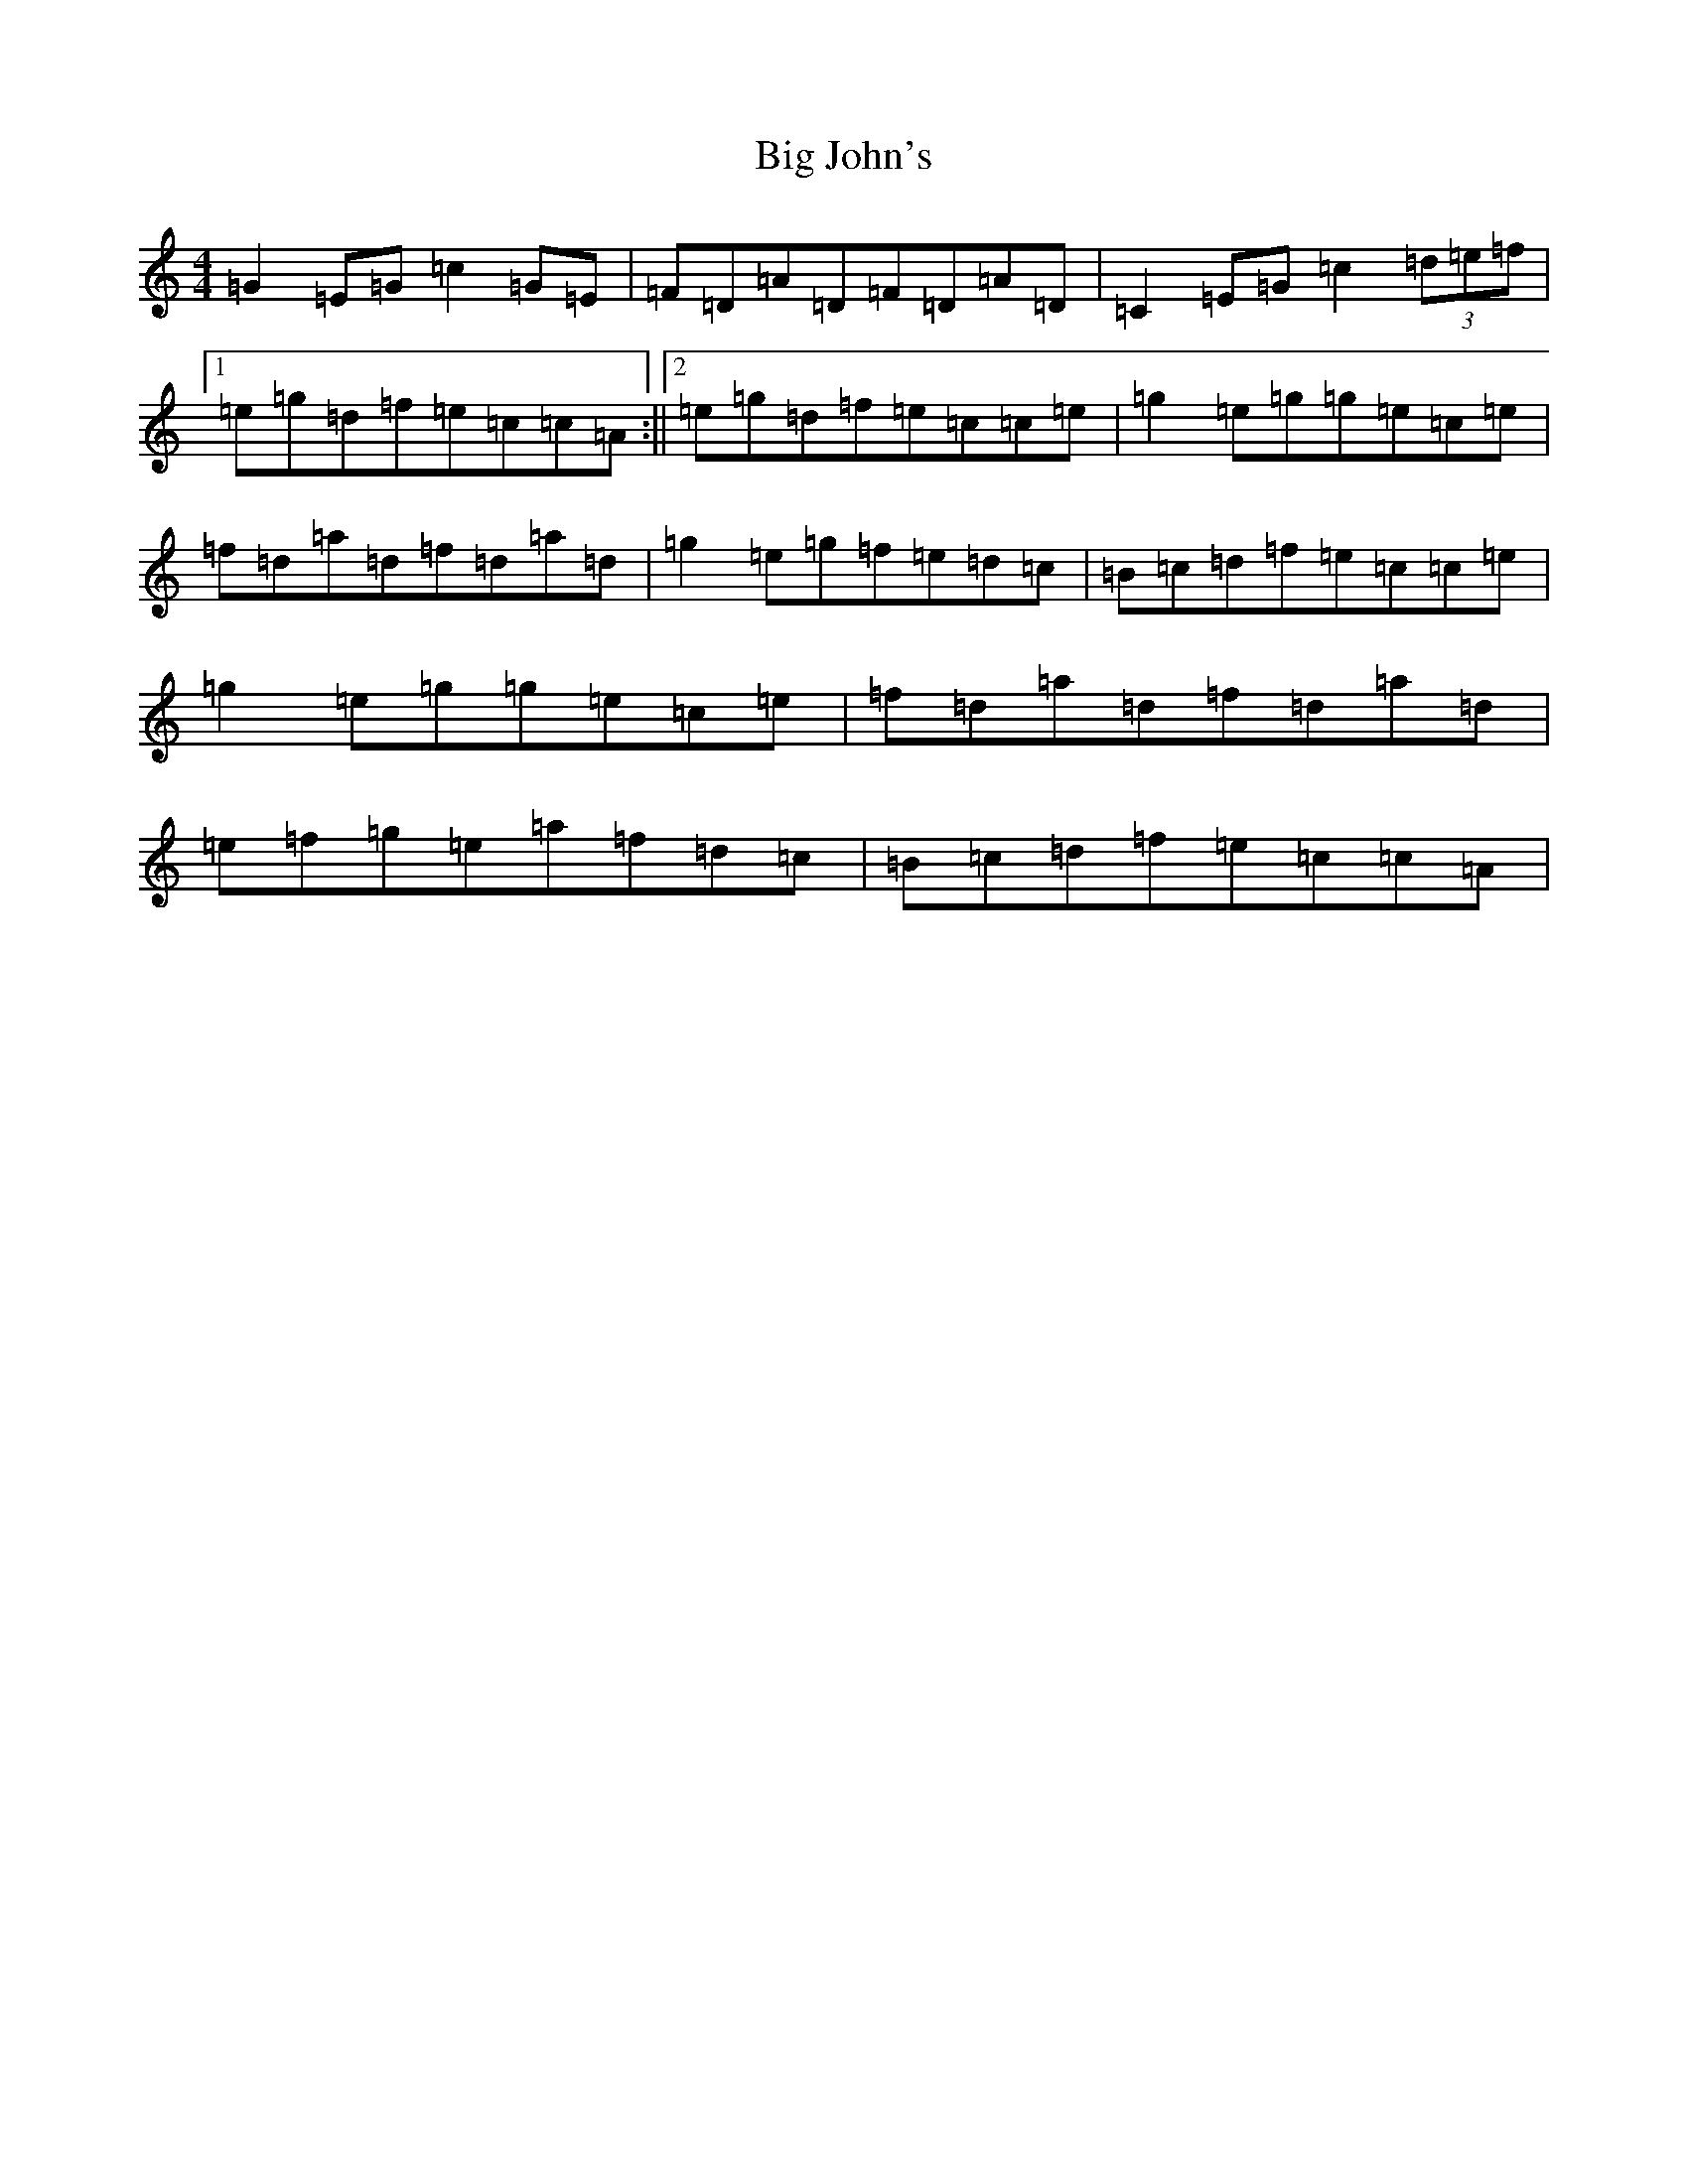 X: 1792
T: Big John's
S: https://thesession.org/tunes/5950#setting5950
R: reel
M:4/4
L:1/8
K: C Major
=G2=E=G=c2=G=E|=F=D=A=D=F=D=A=D|=C2=E=G=c2(3=d=e=f|1=e=g=d=f=e=c=c=A:||2=e=g=d=f=e=c=c=e|=g2=e=g=g=e=c=e|=f=d=a=d=f=d=a=d|=g2=e=g=f=e=d=c|=B=c=d=f=e=c=c=e|=g2=e=g=g=e=c=e|=f=d=a=d=f=d=a=d|=e=f=g=e=a=f=d=c|=B=c=d=f=e=c=c=A|